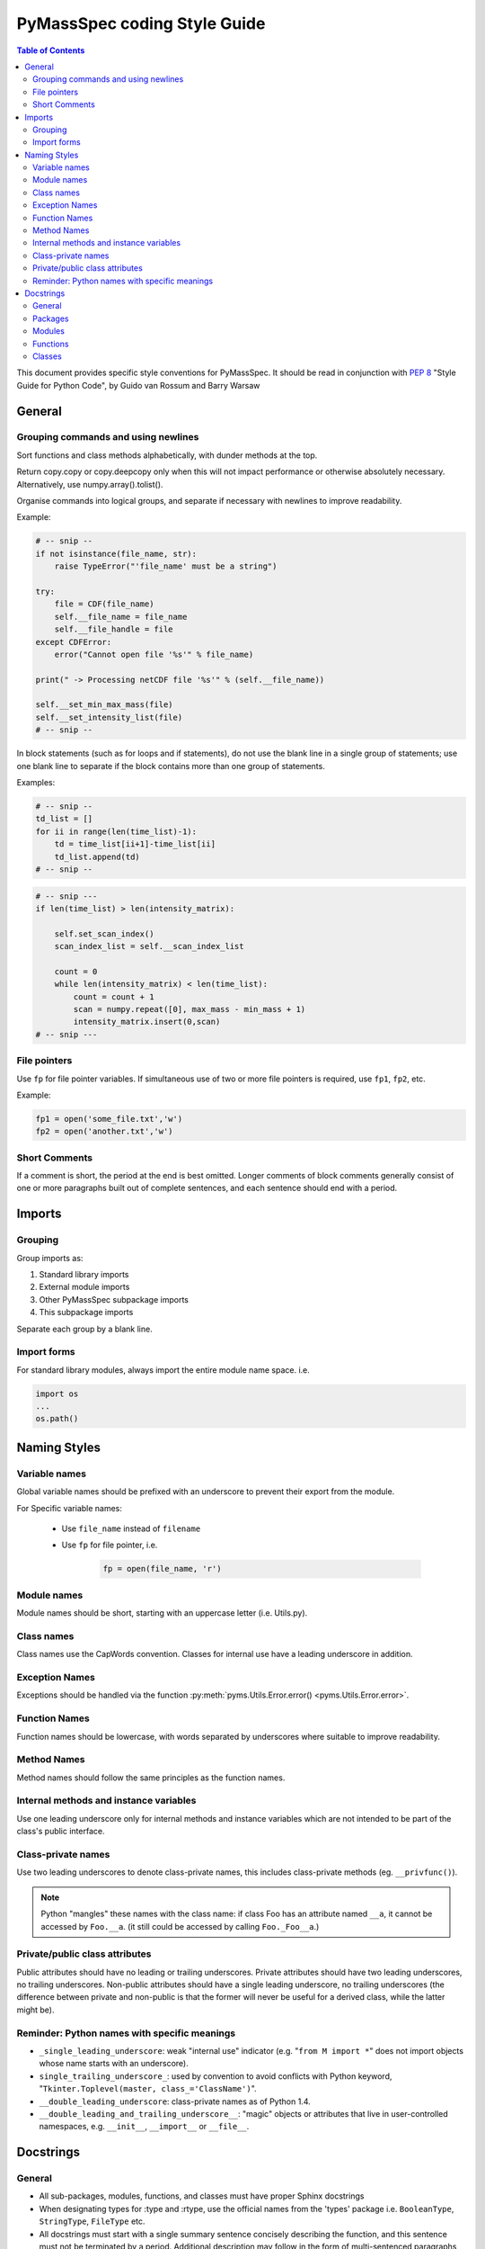 *****************************
PyMassSpec coding Style Guide
*****************************

.. contents:: Table of Contents


This document provides specific style conventions for PyMassSpec.
It should be read in conjunction with :PEP:`8` "Style Guide for Python Code",
by Guido van Rossum and Barry Warsaw

General
=========

Grouping commands and using newlines
-------------------------------------

Sort functions and class methods alphabetically, with dunder methods at the top.

Return copy.copy or copy.deepcopy only when this will not impact performance or otherwise absolutely necessary. Alternatively, use numpy.array().tolist().



Organise commands into logical groups, and separate if necessary with newlines to
improve readability.


Example:

.. code-block:: python

    # -- snip --
    if not isinstance(file_name, str):
        raise TypeError("'file_name' must be a string")

    try:
        file = CDF(file_name)
        self.__file_name = file_name
        self.__file_handle = file
    except CDFError:
        error("Cannot open file '%s'" % file_name)

    print(" -> Processing netCDF file '%s'" % (self.__file_name))

    self.__set_min_max_mass(file)
    self.__set_intensity_list(file)
    # -- snip --

In block statements (such as for loops and if statements), do not use the blank
line in a single group of statements; use one blank line to separate if the
block contains more than one group of statements.

Examples:

.. code-block:: python

    # -- snip --
    td_list = []
    for ii in range(len(time_list)-1):
        td = time_list[ii+1]-time_list[ii]
        td_list.append(td)
    # -- snip --

.. code-block:: python

    # -- snip ---
    if len(time_list) > len(intensity_matrix):

        self.set_scan_index()
        scan_index_list = self.__scan_index_list

        count = 0
        while len(intensity_matrix) < len(time_list):
            count = count + 1
            scan = numpy.repeat([0], max_mass - min_mass + 1)
            intensity_matrix.insert(0,scan)
    # -- snip ---

File pointers
---------------
Use ``fp`` for file pointer variables. If simultaneous use of two or more file
pointers is required, use ``fp1``, ``fp2``, etc.

Example:

.. code-block:: python

    fp1 = open('some_file.txt','w')
    fp2 = open('another.txt','w')


Short Comments
---------------

If a comment is short, the period at the end is best omitted. Longer comments of
block comments generally consist of one or more paragraphs built out of complete
sentences, and each sentence should end with a period.

Imports
=========

Grouping
----------

Group imports as:

#. Standard library imports
#. External module imports
#. Other PyMassSpec subpackage imports
#. This subpackage imports

Separate each group by a blank line.

Import forms
-------------

For standard library modules, always import the entire module name space. i.e.

.. code-block:: python

      import os
      ...
      os.path()



Naming Styles
===============

Variable names
----------------

Global variable names should be prefixed with an underscore to prevent their
export from the module.

For Specific variable names:

    - Use ``file_name`` instead of ``filename``
    - Use ``fp`` for file pointer, i.e.

        .. code-block:: python

            fp = open(file_name, 'r')

Module names
-------------
Module names should be short, starting with an uppercase letter (i.e. Utils.py).

Class names
------------
Class names use the CapWords convention. Classes for internal use have a leading
underscore in addition.

Exception Names
-----------------
Exceptions should be handled via the function
:py:meth:`pyms.Utils.Error.error() <pyms.Utils.Error.error>`.

Function Names
----------------
Function names should be lowercase, with words separated by underscores where
suitable to improve readability.

Method Names
------------------
Method names should follow the same principles as the function names.

Internal methods and instance variables
-----------------------------------------
Use one leading underscore only for internal methods and instance variables
which are not intended to be part of the class's public interface.

Class-private names
----------------------
Use two leading underscores to denote class-private names, this includes
class-private methods (eg. ``__privfunc()``).

.. note:: Python "mangles" these names with the class name:
    if class Foo has an attribute named ``__a``, it cannot be accessed by ``Foo.__a``.
    (it still could be accessed by calling ``Foo._Foo__a``.)

Private/public class attributes
---------------------------------
Public attributes should have no leading or trailing underscores. Private
attributes should have two leading underscores, no trailing underscores.
Non-public attributes should have a single leading underscore, no trailing
underscores (the difference between private and non-public is that the
former will never be useful for a derived class, while the latter might be).

Reminder: Python names with specific meanings
------------------------------------------------
* ``_single_leading_underscore``: weak "internal use" indicator (e.g. "``from M import *``" does not import objects whose name starts with an underscore).

* ``single_trailing_underscore_``: used by convention to avoid conflicts with Python keyword, "``Tkinter.Toplevel(master, class_='ClassName')``".

* ``__double_leading_underscore``: class-private names as of Python 1.4.

* ``__double_leading_and_trailing_underscore__``: "magic" objects or attributes that live in user-controlled namespaces, e.g. ``__init__``, ``__import__`` or ``__file__``.

Docstrings
===========

General
---------

* All sub-packages, modules, functions, and classes must have proper Sphinx docstrings

* When designating types for :type and :rtype, use the official names from the 'types' package i.e. ``BooleanType``, ``StringType``, ``FileType`` etc.

* All docstrings must start with a single summary sentence concisely describing the function, and this sentence must not be terminated by a period. Additional description may follow in the form of multi-sentenced paragraphs, separated by a blank line from the summary sentence - Leave one blank line above and below the docstring

* Separate ``:summary``, ``:param``/``:type``, ``:return``/``:rtype``, ``:author`` strings with one blank line

Packages
---------
Package doctrings are defined in ``__init__.py``. This example shows top three lines of ``pyms.__input__.py``:

Example:

.. code-block:: python

      """
      The root of the package pyms
      """

Modules
---------
A summary for the module should be written concisely in a single sentence, enclosed above and below with lines containing only ``"""``

Example:

.. code-block:: python

      """
      Provides general I/O functions
      """

Functions
----------

In all functions the following Sphinx tags must be defined:

    * ``:param``
    * ``:type`` (for all input arguments)
    * ``:return``
    * ``:rtype`` (unless the function returns None)
    * ``:author``

Other fields are optional.


Example:

.. code-block:: python

      def open_for_reading(file_name):

          """
          Opens file for reading, returns file pointer

          :param file_name: Name of the file to be opened for reading
          :type file_name: StringType

          :return: Pointer to the opened file
          :rtype: FileType

          :author: Jake Blues
          """

Classes
---------
* The root class docstring must contain ``:summary`` and ``:author`` fields

* The ``__init__`` method must contain ``:param`` and ``:type`` fields. Other fields are optional.

* Methods docstrings adhere to rules for Functions. Except for special methods (i.e. ``__len__()``, ``__del__()``, etc) which should contain only the ``:summary`` field, and possibly the ``:author`` field.

* Class methods. The rules for functions apply, except that the tag ``:author`` does not need to be defined (if authors are given in the class docstring).

    Examples:

    .. code-block:: python

        class ChemStation:

            """
            ANDI-MS reader for Agilent ChemStation NetCDF files

            :author: Jake Blues
            """

            def __init__(self, file_name):
                """
                :param file_name: The name of the ANDI-MS file
                :type file_name: StringType
                """

